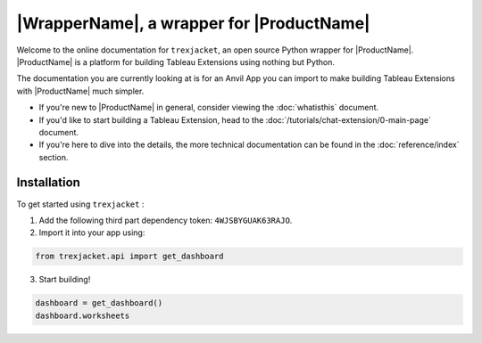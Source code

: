 |WrapperName|, a wrapper for |ProductName|
============================================

Welcome to the online documentation for ``trexjacket``, an open source Python wrapper for |ProductName|. |ProductName| is a platform for building Tableau Extensions using nothing but Python.

The documentation you are currently looking at is for an Anvil App you can import to make building Tableau Extensions with |ProductName| much simpler.

- If you're new to |ProductName| in general, consider viewing the :doc:`whatisthis` document.

- If you'd like to start building a Tableau Extension, head to the :doc:`/tutorials/chat-extension/0-main-page` document.

- If you're here to dive into the details, the more technical documentation can be found in the :doc:`reference/index` section.


Installation
------------

To get started using ``trexjacket`` :

1. Add the following third part dependency token: ``4WJSBYGUAK63RAJO``.

2. Import it into your app using:

.. code-block:: python

    from trexjacket.api import get_dashboard

3. Start building!

.. code-block:: python

    dashboard = get_dashboard()
    dashboard.worksheets
